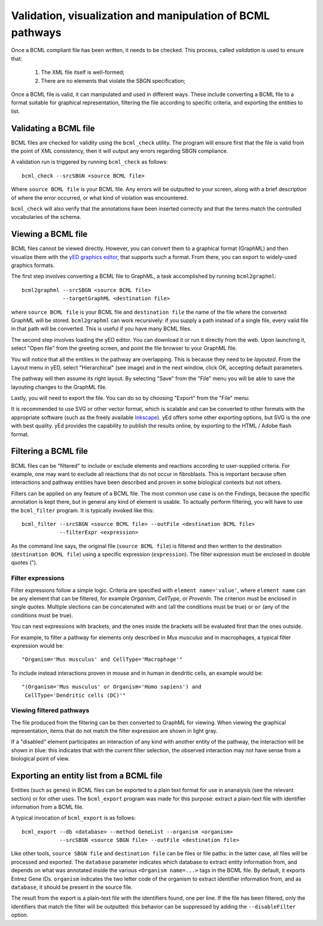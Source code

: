 Validation, visualization and manipulation of BCML pathways
===========================================================

Once a BCML compliant file has been written, it needs to be checked. This process, called *validation* is used to ensure that:

 1. The XML file itself is well-formed;
 2. There are no elements that violate the SBGN specification;

Once a BCML file is valid, it can manipulated and used in different ways. These include converting a BCML file to a format suitable for graphical representation, filtering the file according to specific criteria, and exporting the entities to list.

Validating a BCML file
----------------------

BCML files are checked for validity using the ``bcml_check`` utility. The program will ensure first that the file is valid from the point of XML consistency, then it will output any errors regarding SBGN compliance.

A validation run is triggered by running ``bcml_check`` as follows::

        bcml_check --srcSBGN <source BCML file>

Where ``source BCML file`` is your BCML file. Any errors will be outputted to your screen, along with a brief description of where the error occurred, or what kind of violation was encountered.

``bcml_check`` will also verify that the annotations have been inserted correctly and that the terms match the controlled vocabularies of the schema.

Viewing a BCML file
-------------------

BCML files cannot be viewed directly. However, you can convert them to a graphical format (GraphML) and then visualize them with the `yED graphics editor <http://www.yworks.com/en/products_yed_about.html>`_, that supports such a format. From there, you can export to widely-used graphics formats.

The first step involves converting a BCML file to GraphML, a task accomplished by running ``bcml2graphml``::

        bcml2graphml --srcSBGN <source BCML file> 
                     --targetGraphML <destination file>

where ``source BCML file`` is your BCML file and ``destination file`` the name of the file where the converted GraphML will be stored. ``bcml2graphml`` can work recursively: if you supply a path instead of a single file, every valid file in that path will be converted. This is useful if you have many BCML files.

The second step involves loading the yED editor. You can download it or run it directly from the web. Upon launching it, select "Open file" from the greeting screen, and point the file browser to your GraphML file. 

You will notice that all the entities in the pathway are overlapping. This is because they need to be *layouted*. From the Layout menu in yED, select "Hierarchical" (see image) and in the next window, click OK, accepting default parameters. 

.. image:: images/layout.png
    :align: center

The pathway will then assume its right layout. By selecting "Save" from the "File" menu you will be able to save the layouting changes to the GraphML file.

Lastly, you will need to export the file. You can do so by choosing "Export" from the "File" menu:

.. image:: images/export.png
    :align: center

It is recommended to use SVG or other vector format, which is scalable and can be converted to other formats with the appropriate software (such as the freely available `Inkscape <http://www.inkscape.org>`_). yEd offers some other exporting options, but SVG is the one with best quality. yEd provides the capability to publish the results online, by exporting to the HTML / Adobe flash format.

Filtering a BCML file
---------------------

BCML files can be "filtered" to include or exclude elements and reactions according to user-supplied criteria. For example, one may want to exclude all reactions that do not occur in fibroblasts. This is important because often interactions and pathway entities have been described and proven in some biological contexts but not others.

Filters can be applied on any feature of a BCML file. The most common use case is on the Findings, because the specific annotation is kept there, but in general any kind of element is usable. To actually perform filtering, you will have to use the ``bcml_filter`` program. It is typically invoked like this::

        bcml_filter --srcSBGN <source BCML file> --outFile <destination BCML file>
                    --filterExpr <expression>

As the command line says, the original file (``source BCML file``) is filtered and then written to the destination (``destination BCML file``) using a specific expression (``expression``). The filter expression must be enclosed in double quotes (").

~~~~~~~~~~~~~~~~~~
Filter expressions
~~~~~~~~~~~~~~~~~~

Filter expressions follow a simple logic. Criteria are specified with ``element name='value'``, where ``element name`` can be any element that can be filtered, for example *Organism*, *CellType*, or *ProvenIn*. The criterion must be enclosed in single quotes. Multiple slections can be concatenated with ``and`` (all the conditions must be true) or ``or`` (any of the conditions must be true).

You can nest expressions with brackets, and the ones inside the brackets will be evaluated first than the ones outside.

For example, to filter a pathway for elements only described in *Mus musculus* and in macrophages, a typical filter expression would be::

        "Organism='Mus musculus' and CellType='Macrophage'"

To include instead interactions proven in mouse and in human in dendritic cells, an example would be::

        "(Organism='Mus musculus' or Organism='Homo sapiens') and
         CellType='Dendritic cells (DC)'"

~~~~~~~~~~~~~~~~~~~~~~~~~
Viewing filtered pathways
~~~~~~~~~~~~~~~~~~~~~~~~~

The file produced from the filtering can be then converted to GraphML for viewing. When viewing the graphical representation, items that do not match the filter expression are shown in light gray.

If a "disabled" element participates an interaction of any kind with another entity of the pathway, the interaction will be shown in blue: this indicates that with the current filter selection, the observed interaction may not have sense from a biological point of view.

.. _exporting:

Exporting an entity list from a BCML file
-----------------------------------------

Entities (such as genes) in BCML files can be exported to a plain text format for use in ananalysis (see the relevant section) or for other uses. The ``bcml_export`` program was made for this purpose: extract a plain-text file with identifier information from a BCML file.

A typical invocation of ``bcml_export`` is as follows::

        bcml_export --db <database> --method GeneList --organism <organism>
                    --srcSBGN <source SBGN file> --outFile <destination file>

Like other tools, ``source SBGN file`` and ``destination file`` can be files or file paths: in the latter case, all files will be processed and exported. The ``database`` parameter indicates which database to extract entity information from, and depends on what was annotated inside the various ``<Organism name=...>`` tags in the BCML file. By default, it exports Entrez Gene IDs. ``organism`` indicates the two letter code of the organism to extract identifier information from, and as ``database``, it should be present in the source file.

The result from the export is a plain-text file with the identifiers found, one per line. If the file has been filtered, only the identifiers that match the filter will be outputted: this behavior can be suppressed by adding the ``--disableFilter`` option.
